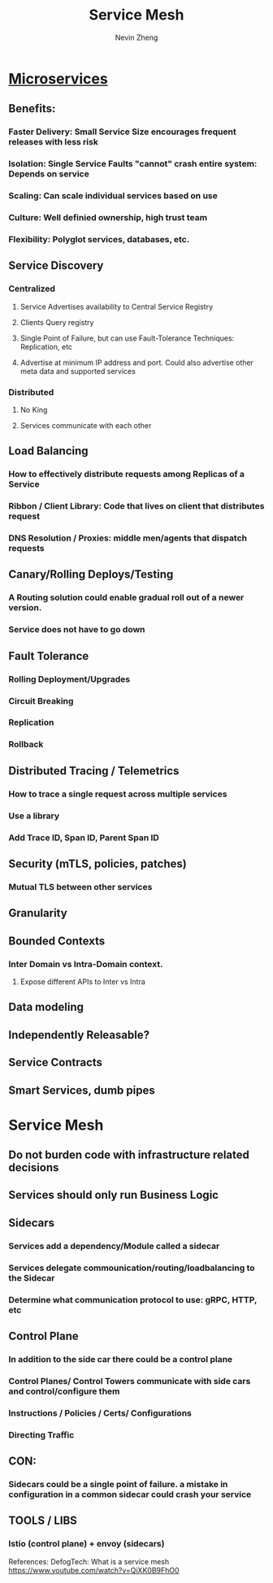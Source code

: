 #+TITLE: Service Mesh
#+AUTHOR: Nevin Zheng
#+ROAM_TAGS: microservices servicemesh sidecar
#+LAST MODIFIED:Fri Jun 11 14:28:57 2021

* [[file:Microservices.org][Microservices]]
** Benefits:
*** Faster Delivery: Small Service Size encourages frequent releases with less risk
*** Isolation: Single Service Faults "cannot" crash entire system: Depends on service
*** Scaling: Can scale individual services based on use
*** Culture: Well definied ownership, high trust team
*** Flexibility: Polyglot services, databases, etc.

** Service Discovery
*** Centralized
**** Service Advertises availability to Central Service Registry
**** Clients Query registry
**** Single Point of Failure, but can use Fault-Tolerance Techniques: Replication, etc
**** Advertise at minimum IP address and port. Could also advertise other meta data and supported services

*** Distributed
**** No King
**** Services communicate with each other

** Load Balancing
*** How to effectively distribute requests among Replicas of a Service
*** Ribbon / Client Library: Code that lives on client that distributes request
*** DNS Resolution / Proxies: middle men/agents that dispatch requests

** Canary/Rolling Deploys/Testing
*** A Routing solution could enable gradual roll out of a newer version.
*** Service does not have to go down

** Fault Tolerance
*** Rolling Deployment/Upgrades
*** Circuit Breaking
*** Replication
*** Rollback

** Distributed Tracing / Telemetrics
*** How to trace a single request across multiple services
*** Use a library
*** Add Trace ID, Span ID, Parent Span ID

** Security (mTLS, policies, patches)
*** Mutual TLS between other services


** Granularity
** Bounded Contexts
*** Inter Domain vs Intra-Domain context.
**** Expose different APIs to Inter vs Intra

** Data modeling
** Independently Releasable?
** Service Contracts
** Smart Services, dumb pipes

* Service Mesh
** Do not burden code with infrastructure related decisions
** Services should only run Business Logic
** Sidecars
*** Services add a dependency/Module called a sidecar
*** Services delegate commounication/routing/loadbalancing to the Sidecar
*** Determine what communication protocol to use: gRPC, HTTP, etc
** Control Plane
*** In addition to the side car there could be a control plane
*** Control Planes/ Control Towers communicate with side cars and control/configure them
*** Instructions / Policies / Certs/ Configurations
*** Directing Traffic
** CON:
*** Sidecars could be a single point of failure. a mistake in configuration in a common sidecar could crash your service
** TOOLS / LIBS
*** lstio (control plane) + envoy (sidecars)


References:
DefogTech: What is a service mesh https://www.youtube.com/watch?v=QiXK0B9FhO0